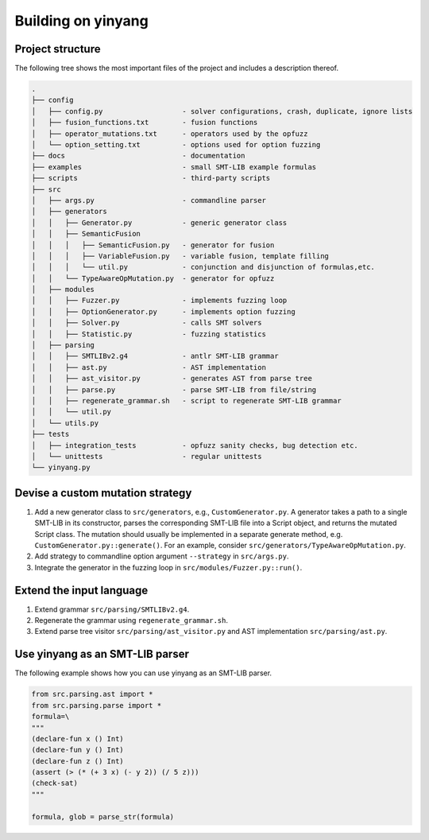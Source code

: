 Building on yinyang
===================

Project structure
....................

The following tree shows the most important files of the project and includes a description thereof.

.. code-block:: text
    
    .
    ├── config                                  
    │   ├── config.py                   - solver configurations, crash, duplicate, ignore lists 
    │   ├── fusion_functions.txt        - fusion functions 
    │   ├── operator_mutations.txt      - operators used by the opfuzz
    │   └── option_setting.txt          - options used for option fuzzing   
    ├── docs                            - documentation
    ├── examples                        - small SMT-LIB example formulas
    ├── scripts                         - third-party scripts 
    ├── src                                     
    │   ├── args.py                     - commandline parser 
    │   ├── generators                      
    │   │   ├── Generator.py            - generic generator class 
    │   │   ├── SemanticFusion
    │   │   │   ├── SemanticFusion.py   - generator for fusion
    │   │   │   ├── VariableFusion.py   - variable fusion, template filling         
    │   │   │   └── util.py             - conjunction and disjunction of formulas,etc.
    │   │   └── TypeAwareOpMutation.py  - generator for opfuzz 
    │   ├── modules
    │   │   ├── Fuzzer.py               - implements fuzzing loop    
    │   │   ├── OptionGenerator.py      - implements option fuzzing
    │   │   ├── Solver.py               - calls SMT solvers  
    │   │   ├── Statistic.py            - fuzzing statistics 
    │   ├── parsing
    │   │   ├── SMTLIBv2.g4             - antlr SMT-LIB grammar
    │   │   ├── ast.py                  - AST implementation 
    │   │   ├── ast_visitor.py          - generates AST from parse tree    
    │   │   ├── parse.py                - parse SMT-LIB from file/string
    │   │   ├── regenerate_grammar.sh   - script to regenerate SMT-LIB grammar   
    │   │   └── util.py
    │   └── utils.py
    ├── tests                                   
    │   ├── integration_tests           - opfuzz sanity checks, bug detection etc.          
    │   └── unittests                   - regular unittests   
    └── yinyang.py

Devise a custom mutation strategy 
..................................

1. Add a new generator class to ``src/generators``, e.g., ``CustomGenerator.py``. A generator takes a path to a single SMT-LIB in its constructor, parses the corresponding SMT-LIB file into a Script object, and returns the mutated Script class. The mutation should usually be implemented in a separate generate method, e.g. ``CustomGenerator.py::generate()``. For an example, consider ``src/generators/TypeAwareOpMutation.py``.                

2. Add strategy to commandline option argument ``--strategy`` in ``src/args.py``.    

3. Integrate the generator in the fuzzing loop in ``src/modules/Fuzzer.py::run()``.     


Extend the input language 
................................
1. Extend grammar ``src/parsing/SMTLIBv2.g4``.   
2. Regenerate the grammar using ``regenerate_grammar.sh``.
3. Extend parse tree visitor ``src/parsing/ast_visitor.py`` and AST implementation ``src/parsing/ast.py``.  


Use yinyang as an SMT-LIB parser 
..................................
The following example shows how you can use yinyang as an SMT-LIB parser.  

.. code-block:: python3 

    from src.parsing.ast import *
    from src.parsing.parse import *
    formula=\
    """
    (declare-fun x () Int)
    (declare-fun y () Int)
    (declare-fun z () Int)
    (assert (> (* (+ 3 x) (- y 2)) (/ 5 z)))
    (check-sat)
    """

    formula, glob = parse_str(formula)
